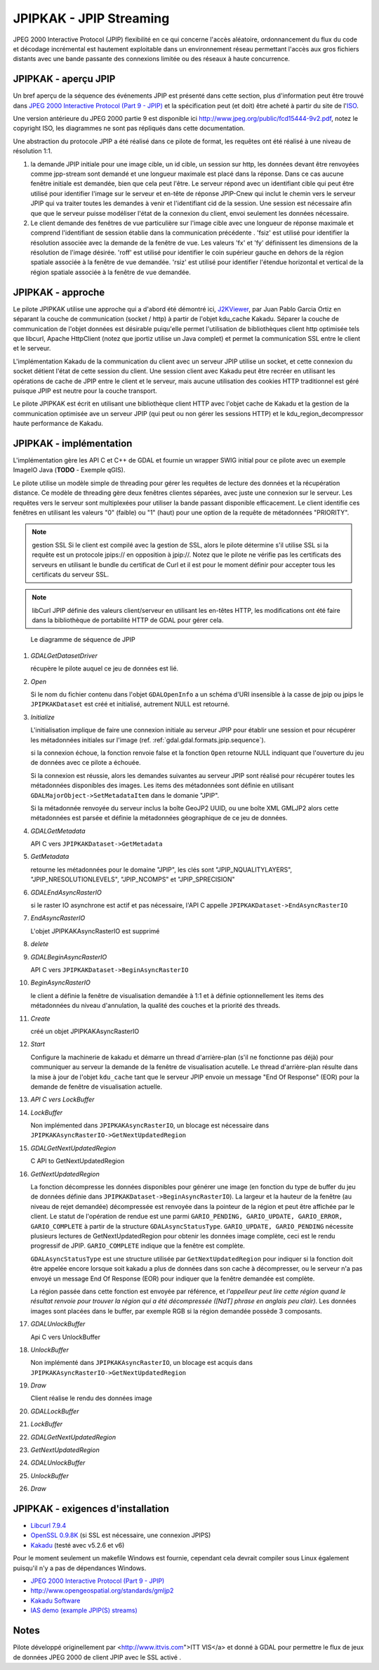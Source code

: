 .. _`gdal.gdal.formats.jpipkak`:

=========================
JPIPKAK - JPIP Streaming
=========================

JPEG 2000 Interactive Protocol (JPIP) flexibilité en ce qui concerne l'accès 
aléatoire, ordonnancement du flux du code et décodage incrémental est hautement 
exploitable dans un environnement réseau permettant l'accès aux gros fichiers 
distants avec une bande passante des connexions limitée ou des réseaux à haute 
concurrence.

JPIPKAK - aperçu JPIP
=======================

Un bref aperçu de la séquence des événements JPIP  est présenté dans cette section, 
plus d'information peut être trouvé dans `JPEG 2000 Interactive Protocol (Part 
9 - JPIP) <http://www.jpeg.org/jpeg2000/j2kpart9.html>`_ et la spécification 
peut (et doit) être acheté à partir du site de l'`ISO <http://www.iso.org>`_.  

Une version antérieure du JPEG 2000 partie 9 est disponible ici
`http://www.jpeg.org/public/fcd15444-9v2.pdf <http://www.jpeg.org/public/fcd15444-9v2.pdf>`_, 
notez le copyright ISO, les diagrammes ne sont pas répliqués dans cette documentation.

Une abstraction du protocole JPIP a été réalisé dans ce pilote de format, les 
requêtes ont été réalisé à une niveau de résolution 1:1.

.. image:: _static/jpipsequence.png


1. la demande JPIP  initiale pour une image cible, un id cible, un session sur 
   http, les données devant être renvoyées comme jpp-stream sont demandé et une 
   longueur maximale est placé dans la réponse. Dans ce cas aucune fenêtre initiale 
   est demandée, bien que cela peut l'être.
   Le serveur répond avec un identifiant cible qui peut être utilisé pour identifier 
   l'image sur le serveur et en-tête de réponse JPIP-Cnew qui inclut le chemin 
   vers le serveur JPIP qui va traiter toutes les demandes à venir et l'identifiant 
   cid de la session. Une session est nécessaire afin que que le serveur puisse 
   modéliser l'état de la connexion du client, envoi seulement les données nécessaire.
2. Le client demande des fenêtres de vue particulière sur l'image cible avec une 
   longueur de réponse maximale et comprend l'identifiant de session établie 
   dans la communication précédente .
   'fsiz' est utilisé pour identifier la résolution associée avec la demande de 
   la fenêtre de vue. Les valeurs 'fx' et 'fy' définissent les dimensions de 
   la résolution de l'image désirée.
   'roff' est utilisé pour identifier le coin supérieur gauche en dehors de la 
   région spatiale associée à la fenêtre de vue demandée.
   'rsiz' est utilisé pour identifier l'étendue horizontal et vertical de la 
   région spatiale associée à la fenêtre de vue demandée.

JPIPKAK - approche
===================

Le pilote JPIPKAK utilise une approche qui a d'abord été démontré ici, 
`J2KViewer <http://www.drc-dev.ohiolink.edu/browser/J2KViewer>`_, par Juan Pablo 
Garcia Ortiz en séparant la couche de communication (socket / http) à partir de 
l'objet kdu_cache Kakadu. Séparer la couche de communication de l'objet données 
est désirable puiqu'elle permet l'utilisation de bibliothèques client http 
optimisée tels que libcurl, Apache HttpClient (notez que jportiz utilise un 
Java complet) et permet la communication SSL entre le client et le serveur.

L'implémentation Kakadu de la communication du client avec un serveur JPIP utilise 
un socket, et cette connexion du socket détient l'état de cette session du client. 
Une session client avec Kakadu peut être recréer en utilisant les opérations de 
cache de JPIP entre le client et le serveur, mais aucune utilisation des cookies 
HTTP traditionnel est géré puisque JPIP est neutre pour la couche transport.

Le pilote JPIPKAK est écrit en utilisant une bibliothèque client HTTP avec l'objet 
cache de Kakadu et la gestion de la communication optimisée ave un serveur JPIP 
(qui peut ou non gérer les sessions HTTP) et le kdu_region_decompressor haute 
performance de Kakadu.

.. image:: _static/components.png

JPIPKAK - implémentation
=========================

L'implémentation gère les API C et C++ de GDAL et fournie un wrapper SWIG initial 
pour ce pilote avec un exemple ImageIO Java (**TODO** - Exemple qGIS).

Le pilote utilise un modèle simple de threading pour gérer les requêtes de lecture 
des données et la récupération distance. Ce modèle de threading gère deux fenêtres 
clientes séparées, avec juste une connexion sur le serveur. Les requêtes vers le 
serveur sont multiplexées pour utiliser la bande passant disponible efficacement. 
Le client identifie ces fenêtres en utilisant les valeurs "0" (faible) ou "1" 
(haut) pour une option de la requête de métadonnées "PRIORITY".

.. note:: gestion SSL
    Si le client est compilé avec la gestion de SSL, alors le pilote détermine s'il 
    utilise SSL si la requête est un protocole jpips:// en opposition à jpip://. Notez 
    que le pilote ne vérifie pas les certificats des serveurs en utilisant le bundle 
    du certificat de Curl et il est pour le moment définir pour accepter tous les 
    certificats du serveur SSL.

.. note:: libCurl
    JPIP définie des valeurs client/serveur en utilisant les en-têtes HTTP, les 
    modifications ont été faire dans la bibliothèque de portabilité HTTP de GDAL pour 
    gérer cela.

.. _`gdal.gdal.formats.jpip.sequence`:

.. figure:: _static/gdalsequence.png

    Le diagramme de séquence de JPIP

1. *GDALGetDatasetDriver*
   
   récupère le pilote auquel ce jeu de données est lié.
2. *Open*
   
   Si le nom du fichier contenu dans l'objet ``GDALOpenInfo`` a un schéma d'URI 
   insensible à la casse de jpip ou jpips le ``JPIPKAKDataset`` est créé et 
   initialisé, autrement NULL est retourné.
3. *Initialize*

   L'initialisation implique de faire une connexion initiale au serveur JPIP pour 
   établir une session et pour récupérer les métadonnées initiales sur l'image 
   (ref. :ref:`gdal.gdal.formats.jpip.sequence`).

   si la connexion échoue, la fonction renvoie false et la fonction ``Open`` 
   retourne NULL indiquant que l'ouverture du jeu de données avec ce pilote a 
   échouée.

   Si la connexion est réussie, alors les demandes suivantes au serveur JPIP sont 
   réalisé pour récupérer toutes les métadonnées disponibles des images. Les 
   items des métadonnées sont définie en utilisant 
   ``GDALMajorObject->SetMetadataItem`` dans le domanie "JPIP".

   Si la métadonnée renvoyée du serveur inclus la boîte GeoJP2 UUID, ou une boîte 
   XML GMLJP2 alors cette métadonnées est parsée et définie la métadonnées 
   géographique de ce jeu de données.

4. *GDALGetMetadata*

   API C vers ``JPIPKAKDataset->GetMetadata``
5. *GetMetadata*

   retourne les métadonnées pour le domaine "JPIP", les clés sont "JPIP_NQUALITYLAYERS", 
   "JPIP_NRESOLUTIONLEVELS", "JPIP_NCOMPS" et "JPIP_SPRECISION" 
6. *GDALEndAsyncRasterIO*

   si le raster IO asynchrone est actif et pas nécessaire, l'API C appelle 
   ``JPIPKAKDataset->EndAsyncRasterIO``
7. *EndAsyncRasterIO*

   L'objet JPIPKAKAsyncRasterIO est supprimé
8. *delete*
9. *GDALBeginAsyncRasterIO*

   API C vers ``JPIPKAKDataset->BeginAsyncRasterIO``
10. *BeginAsyncRasterIO*

    le client a définie la fenêtre de visualisation demandée à 1:1 et à définie 
    optionnellement les items des métadonnées du niveau d'annulation, la qualité 
    des couches et la priorité des threads.
11. *Create*

    créé un objet JPIPKAKAsyncRasterIO
12. *Start*

    Configure la machinerie de kakadu et démarre un thread d'arrière-plan (s'il 
    ne fonctionne pas déjà) pour communiquer au serveur la demande de la fenêtre 
    de visualisation acutelle. 
    Le thread d'arrière-plan résulte dans la mise à jour de l'objet ``kdu_cache`` 
    tant que le serveur JPIP envoie un message "End Of Response" (EOR) pour la 
    demande de fenêtre de visualisation actuelle.
13. *API C vers LockBuffer*
14. *LockBuffer*

    Non implémented dans ``JPIPKAKAsyncRasterIO``, un blocage est nécessaire dans 
    ``JPIPKAKAsyncRasterIO->GetNextUpdatedRegion``
15. *GDALGetNextUpdatedRegion*

    C API to GetNextUpdatedRegion
16. *GetNextUpdatedRegion*

    La fonction décompresse les données disponibles pour générer une image (en 
    fonction du type de buffer du jeu de données définie dans 
    ``JPIPKAKDataset->BeginAsyncRasterIO``). La largeur et la hauteur de la fenêtre 
    (au niveau de rejet demandée) décompressée est renvoyée dans la pointeur de 
    la région et peut être affichée par le client. Le statut de l'opération de 
    rendue est une parmi ``GARIO_PENDING, GARIO_UPDATE, GARIO_ERROR, 
    GARIO_COMPLETE`` à partir de la structure ``GDALAsyncStatusType``. 
    ``GARIO_UPDATE, GARIO_PENDING`` nécessite plusieurs lectures de GetNextUpdatedRegion 
    pour obtenir les données image complète, ceci est le rendu progressif de JPIP. 
    ``GARIO_COMPLETE`` indique que la fenêtre est complète.
    
    ``GDALAsyncStatusType`` est une structure utilisée par ``GetNextUpdatedRegion`` 
    pour indiquer si la fonction doit être appelée encore lorsque soit kakadu a 
    plus de données dans son cache à décompresser, ou le serveur n'a pas envoyé 
    un message End Of Response (EOR) pour indiquer que la fenêtre demandée est 
    complète.

    La région passée dans cette fonction est envoyée par référence, et *l'appelleur 
    peut lire cette région quand le résultat renvoie pour trouver la région qui 
    a été décompressée ([NdT] phrase en anglais peu clair)*. Les données images 
    sont placées dans le buffer, par exemple RGB si la région demandée possède 3 
    composants.
17. *GDALUnlockBuffer*

    Api C vers UnlockBuffer
18. *UnlockBuffer*

    Non implémenté dans ``JPIPKAKAsyncRasterIO``, un blocage est acquis dans 
    ``JPIPKAKAsyncRasterIO->GetNextUpdatedRegion``
19. *Draw*

    Client réalise le rendu des données image
20. *GDALLockBuffer*
21. *LockBuffer*
22. *GDALGetNextUpdatedRegion*
23. *GetNextUpdatedRegion*
24. *GDALUnlockBuffer*
25. *UnlockBuffer*
26. *Draw*

JPIPKAK - exigences d'installation
====================================

* `Libcurl 7.9.4 <http://curl.haxx.se/>`_
* `OpenSSL 0.9.8K <http://www.openssl.org/>`_ (si SSL est nécessaire, une 
  connexion JPIPS)
* `Kakadu <http://www.kakadusoftware.com>`_ (testé avec v5.2.6 et v6)

Pour le moment seulement un makefile Windows est fournie, cependant cela devrait 
compiler sous Linux également puisqu'il n'y a pas de dépendances Windows.

.. seealso::

* `JPEG 2000 Interactive Protocol (Part 9 - JPIP) <http://www.jpeg.org/jpeg2000/j2kpart9.html>`_
* `http://www.opengeospatial.org/standards/gmljp2 <http://www.opengeospatial.org/standards/gmljp2>`_
* `Kakadu Software <http://www.kakadusoftware.com>`_
* `IAS demo (example JPIP(S) streams) <http://iasdemo.ittvis.com/>`_

Notes
======

Pilote développé originellement par <http://www.ittvis.com">ITT VIS</a> et donné 
à GDAL pour permettre le flux de jeux de données JPEG 2000 de client JPIP avec 
le SSL activé .

.. yjacolin at free.fr, Yves Jacolin - 2011/08/08 (trunk 21570)